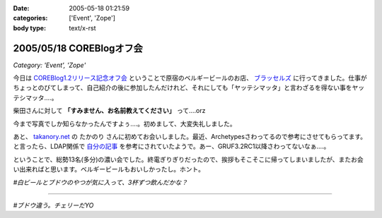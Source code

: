 :date: 2005-05-18 01:21:59
:categories: ['Event', 'Zope']
:body type: text/x-rst

=========================
2005/05/18 COREBlogオフ会
=========================

*Category: 'Event', 'Zope'*

今日は `COREBlog1.2リリース記念オフ会`_ ということで原宿のベルギービールのお店、 `ブラッセルズ`_ に行ってきました。仕事がちょっとのびてしまって、自己紹介の後に参加したんだけれど、それにしても「ヤッテシマッタ」と言わざるを得ない事をヤッテシマッタ‥‥。

柴田さんに対して **「すみません、お名前教えてください」** って‥‥orz

今まで写真でしか知らなかったんですよぅ‥‥。初めまして、大変失礼しました。

あと、 `takanory.net`_ の たかのり さんに初めてお会いしました。最近、Archetypesさわってるので参考にさせてもらってます。と言ったら、LDAP関係で `自分の記事`_ を参考にされていたようで。あー、GRUF3.2RC1以降さわってないなぁ‥‥。

ということで、総勢13名(多分)の濃い会でした。終電ぎりぎりだったので、挨拶もそこそこに帰ってしまいましたが、またお会い出来ればと思います。ベルギービールもおいしかったし。ホント。

*#白ビールとブドウのやつが気に入って、3杯ずつ飲んだかな？*

.. _`COREBlog1.2リリース記念オフ会`: http://coreblog.org/ats/650
.. _`ブラッセルズ`: http://www.brussels.co.jp/TOP/top.html
.. _`takanory.net`: http://takanory.net/
.. _`自分の記事`: http://www.freia.jp/taka/blog/109

---------

*#ブドウ違う。チェリーだYO*



.. :extend type: text/plain
.. :extend:
